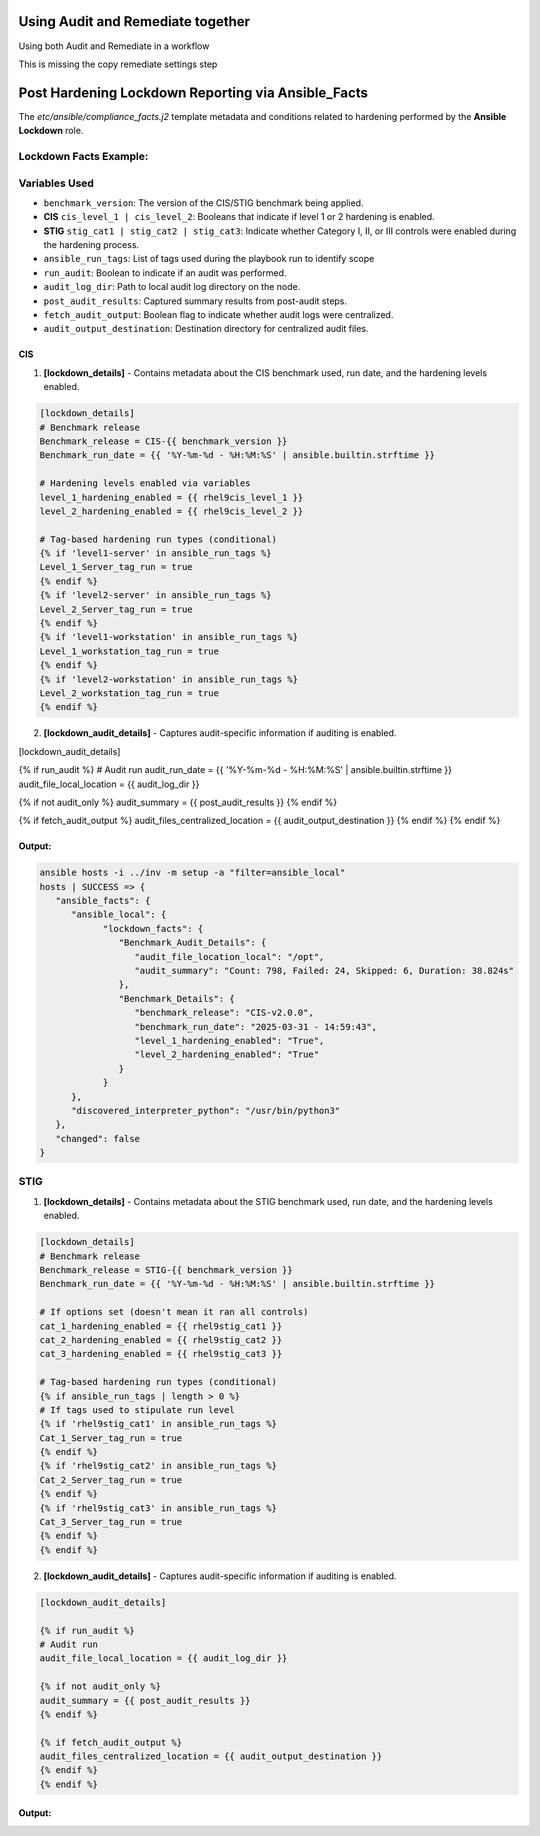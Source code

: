 Using Audit and Remediate together
==========================================

Using both Audit and Remediate in a workflow

This is missing the copy remediate settings step

.. image:: ../_static/rem_initiated_audit.png
   :height: 400px
   :width: 1000px
   :align: center
   :alt: Process Workflow Audit and Remediate


Post Hardening Lockdown Reporting via Ansible_Facts
===================================================

The `etc/ansible/compliance_facts.j2` template metadata and conditions related to hardening performed by the **Ansible Lockdown** role.

Lockdown Facts Example:
-----------------------

Variables Used
--------------

- ``benchmark_version``: The version of the CIS/STIG benchmark being applied.
- **CIS** ``cis_level_1 | cis_level_2``: Booleans that indicate if level 1 or 2 hardening is enabled.
- **STIG** ``stig_cat1 | stig_cat2 | stig_cat3``: Indicate whether Category I, II, or III controls were enabled during the hardening process.
- ``ansible_run_tags``: List of tags used during the playbook run to identify scope
- ``run_audit``: Boolean to indicate if an audit was performed.
- ``audit_log_dir``: Path to local audit log directory on the node.
- ``post_audit_results``: Captured summary results from post-audit steps.
- ``fetch_audit_output``: Boolean flag to indicate whether audit logs were centralized.
- ``audit_output_destination``: Destination directory for centralized audit files.

CIS
+++

1. **[lockdown_details]**
   - Contains metadata about the CIS benchmark used, run date, and the hardening levels enabled.

.. code-block:: ini

     [lockdown_details]
     # Benchmark release
     Benchmark_release = CIS-{{ benchmark_version }}
     Benchmark_run_date = {{ '%Y-%m-%d - %H:%M:%S' | ansible.builtin.strftime }}

     # Hardening levels enabled via variables
     level_1_hardening_enabled = {{ rhel9cis_level_1 }}
     level_2_hardening_enabled = {{ rhel9cis_level_2 }}

     # Tag-based hardening run types (conditional)
     {% if 'level1-server' in ansible_run_tags %}
     Level_1_Server_tag_run = true
     {% endif %}
     {% if 'level2-server' in ansible_run_tags %}
     Level_2_Server_tag_run = true
     {% endif %}
     {% if 'level1-workstation' in ansible_run_tags %}
     Level_1_workstation_tag_run = true
     {% endif %}
     {% if 'level2-workstation' in ansible_run_tags %}
     Level_2_workstation_tag_run = true
     {% endif %}

2. **[lockdown_audit_details]**
   - Captures audit-specific information if auditing is enabled.

.. code-block:: ini

[lockdown_audit_details]

{% if run_audit %}
# Audit run
audit_run_date = {{ '%Y-%m-%d - %H:%M:%S' | ansible.builtin.strftime }}
audit_file_local_location = {{ audit_log_dir }}

{% if not audit_only %}
audit_summary = {{ post_audit_results }}
{% endif %}

{% if fetch_audit_output %}
audit_files_centralized_location = {{ audit_output_destination }}
{% endif %}
{% endif %}

Output:
++++++

.. code-block:: ini

      ansible hosts -i ../inv -m setup -a "filter=ansible_local"
      hosts | SUCCESS => {
         "ansible_facts": {
            "ansible_local": {
                  "lockdown_facts": {
                     "Benchmark_Audit_Details": {
                        "audit_file_location_local": "/opt",
                        "audit_summary": "Count: 798, Failed: 24, Skipped: 6, Duration: 38.824s"
                     },
                     "Benchmark_Details": {
                        "benchmark_release": "CIS-v2.0.0",
                        "benchmark_run_date": "2025-03-31 - 14:59:43",
                        "level_1_hardening_enabled": "True",
                        "level_2_hardening_enabled": "True"
                     }
                  }
            },
            "discovered_interpreter_python": "/usr/bin/python3"
         },
         "changed": false
      }

STIG
----

1. **[lockdown_details]**
   - Contains metadata about the STIG benchmark used, run date, and the hardening levels enabled.

.. code-block:: ini

     [lockdown_details]
     # Benchmark release
     Benchmark_release = STIG-{{ benchmark_version }}
     Benchmark_run_date = {{ '%Y-%m-%d - %H:%M:%S' | ansible.builtin.strftime }}

     # If options set (doesn't mean it ran all controls)
     cat_1_hardening_enabled = {{ rhel9stig_cat1 }}
     cat_2_hardening_enabled = {{ rhel9stig_cat2 }}
     cat_3_hardening_enabled = {{ rhel9stig_cat3 }}

     # Tag-based hardening run types (conditional)
     {% if ansible_run_tags | length > 0 %}
     # If tags used to stipulate run level
     {% if 'rhel9stig_cat1' in ansible_run_tags %}
     Cat_1_Server_tag_run = true
     {% endif %}
     {% if 'rhel9stig_cat2' in ansible_run_tags %}
     Cat_2_Server_tag_run = true
     {% endif %}
     {% if 'rhel9stig_cat3' in ansible_run_tags %}
     Cat_3_Server_tag_run = true
     {% endif %}
     {% endif %}

2. **[lockdown_audit_details]**
   - Captures audit-specific information if auditing is enabled.

.. code-block:: ini

     [lockdown_audit_details]

     {% if run_audit %}
     # Audit run
     audit_file_local_location = {{ audit_log_dir }}

     {% if not audit_only %}
     audit_summary = {{ post_audit_results }}
     {% endif %}

     {% if fetch_audit_output %}
     audit_files_centralized_location = {{ audit_output_destination }}
     {% endif %}
     {% endif %}


Output:
++++++

.. code-block:: ini